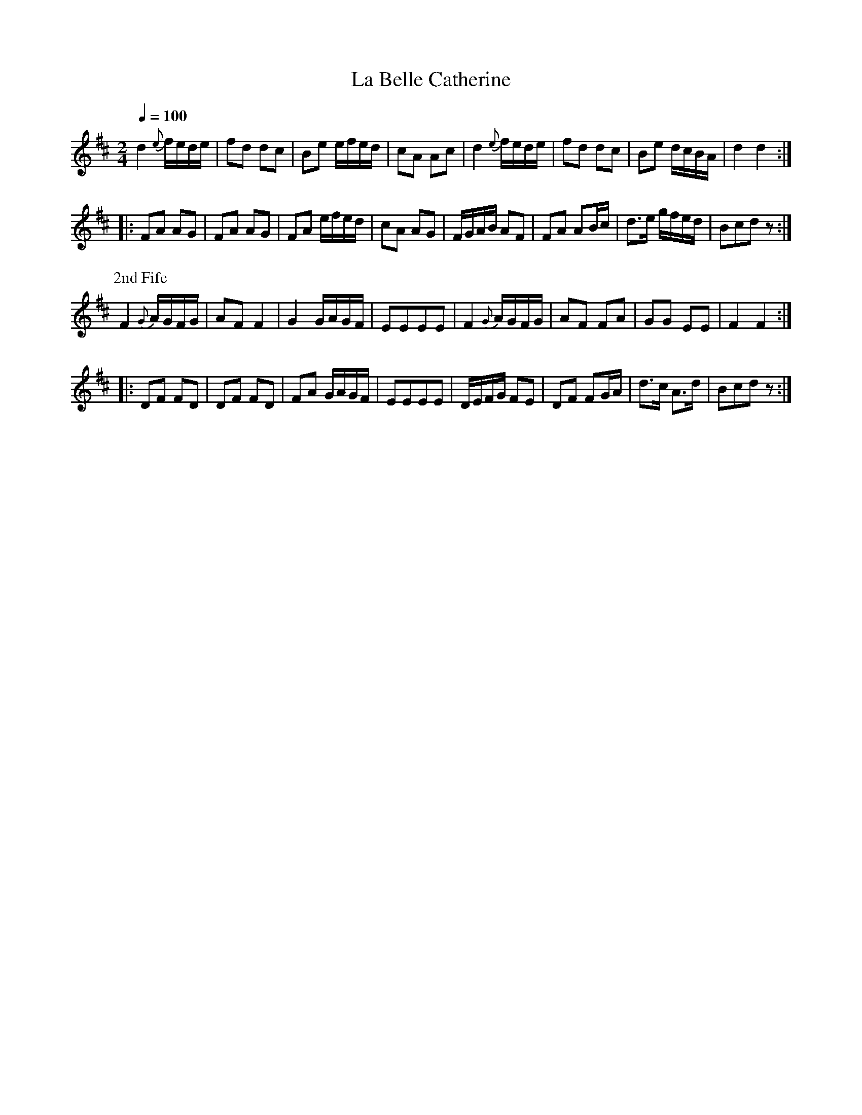 X:13
T:La Belle Catherine
M:2/4
Q:1/4=100
L:1/8
K:D
%%MIDI channel 1
%%MIDI program 72
%%MIDI transpose 8
%%MIDI grace 1/8
%%MIDI ratio 3 1
d2 {e}f/e/d/e/|fd dc|Be e/f/e/d/|cA Ac|d2 {e}f/e/d/e/|fd dc|Be d/c/B/A/|d2 d2::
FA AG|FA AG|FA e/f/e/d/|cA AG|F/G/A/B/ AF|FA AB/c/|d>e g/f/e/d/|Bcdz:|
%%titleleft
P:2nd Fife
F2 {G}A/G/F/G/|AF F2|G2 G/A/G/F/|EEEE|F2 {G}A/G/F/G/|AF FA|GG EE|F2 F2::
DF FD|DF FD|FA G/A/G/F/|EEEE|D/E/F/G/ FE|DF FG/A/|d>c A>d|Bcdz:|
